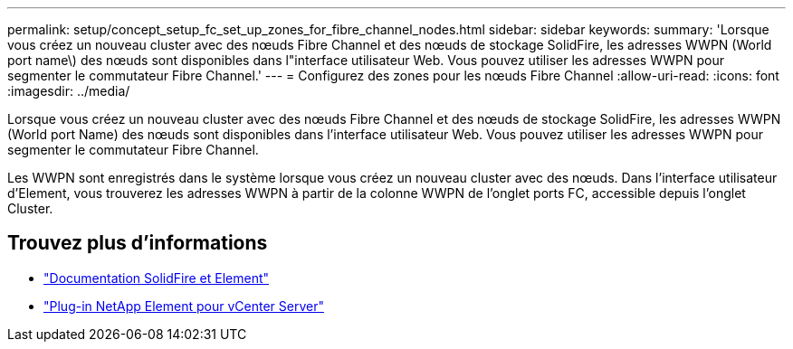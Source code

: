 ---
permalink: setup/concept_setup_fc_set_up_zones_for_fibre_channel_nodes.html 
sidebar: sidebar 
keywords:  
summary: 'Lorsque vous créez un nouveau cluster avec des nœuds Fibre Channel et des nœuds de stockage SolidFire, les adresses WWPN (World port name\) des nœuds sont disponibles dans l"interface utilisateur Web. Vous pouvez utiliser les adresses WWPN pour segmenter le commutateur Fibre Channel.' 
---
= Configurez des zones pour les nœuds Fibre Channel
:allow-uri-read: 
:icons: font
:imagesdir: ../media/


[role="lead"]
Lorsque vous créez un nouveau cluster avec des nœuds Fibre Channel et des nœuds de stockage SolidFire, les adresses WWPN (World port Name) des nœuds sont disponibles dans l'interface utilisateur Web. Vous pouvez utiliser les adresses WWPN pour segmenter le commutateur Fibre Channel.

Les WWPN sont enregistrés dans le système lorsque vous créez un nouveau cluster avec des nœuds. Dans l'interface utilisateur d'Element, vous trouverez les adresses WWPN à partir de la colonne WWPN de l'onglet ports FC, accessible depuis l'onglet Cluster.



== Trouvez plus d'informations

* https://docs.netapp.com/us-en/element-software/index.html["Documentation SolidFire et Element"]
* https://docs.netapp.com/us-en/vcp/index.html["Plug-in NetApp Element pour vCenter Server"^]


